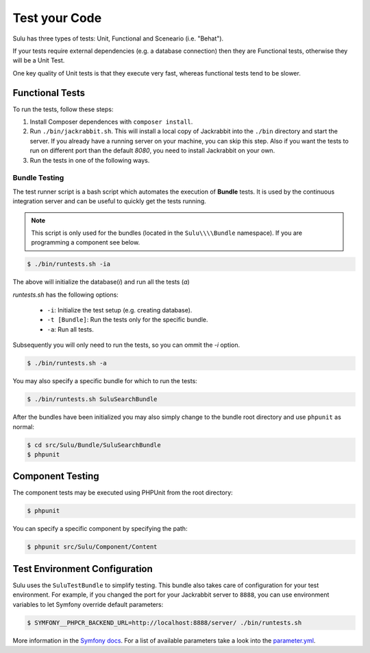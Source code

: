 Test your Code
==============

Sulu has three types of tests: Unit, Functional and Sceneario (i.e. "Behat").

If your tests require external dependencies (e.g. a database connection) then
they are Functional tests, otherwise they will be a Unit Test.

One key quality of Unit tests is that they execute very fast, whereas
functional tests tend to be slower.

Functional Tests
----------------

To run the tests, follow these steps:

1. Install Composer dependences with ``composer install``.

2. Run ``./bin/jackrabbit.sh``. This will install a local copy of Jackrabbit into the ``./bin`` directory and start the
   server. If you already have a running server on your machine, you can skip this step. Also if you want the tests to run on
   different port than the default `8080`, you need to install Jackrabbit on your own.

3. Run the tests in one of the following ways.

Bundle Testing
~~~~~~~~~~~~~~

The test runner script is a bash script which automates the execution of
**Bundle** tests. It is used by the continuous integration server and can be
useful to quickly get the tests running.

.. note::

    This script is only used for the bundles (located in the ``Sulu\\\\Bundle`` namespace). If you are programming a component see below.

.. code-block:: bash

    $ ./bin/runtests.sh -ia

The above will initialize the database(`i`) and run all the tests (`a`)

`runtests.sh` has the following options:

   * ``-i``: Initialize the test setup (e.g. creating database).
   * ``-t [Bundle]``: Run the tests only for the specific bundle.
   * ``-a``: Run all tests.

Subsequently you will only need to run the tests, so you can ommit the `-i`
option.

.. code-block:: bash

    $ ./bin/runtests.sh -a

You may also specify a specific bundle for which to run the tests:

.. code-block:: bash

    $ ./bin/runtests.sh SuluSearchBundle

After the bundles have been initialized you may also simply change to the
bundle root directory and use ``phpunit`` as normal:

.. code-block:: bash

    $ cd src/Sulu/Bundle/SuluSearchBundle
    $ phpunit

Component Testing
-----------------

The component tests may be executed using PHPUnit from the root directory:

.. code-block:: php

    $ phpunit

You can specify a specific component by specifying the path:

.. code-block:: php

    $ phpunit src/Sulu/Component/Content

Test Environment Configuration
------------------------------

Sulu uses the ``SuluTestBundle`` to simplify testing. This bundle also takes care of configuration for your test
environment. For example, if you changed the port for your Jackrabbit server to ``8888``, you can use environment variables
to let Symfony override default parameters:

.. code-block:: bash

    $ SYMFONY__PHPCR_BACKEND_URL=http://localhost:8888/server/ ./bin/runtests.sh

More information in the `Symfony docs`_. For a list of available parameters take a look into the `parameter.yml`_.

.. _Symfony docs: http://symfony.com/doc/current/cookbook/configuration/external_parameters.html
.. _parameter.yml: https://github.com/sulu-io/sulu/tree/develop/src/Sulu/Bundle/TestBundle/Resources/dist/parameter.yml
